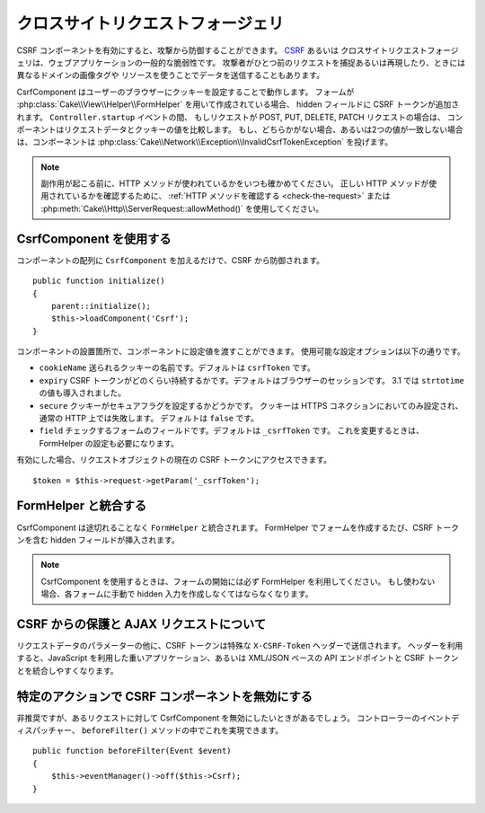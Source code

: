 クロスサイトリクエストフォージェリ
##################################

CSRF コンポーネントを有効にすると、攻撃から防御することができます。 `CSRF
<http://en.wikipedia.org/wiki/Cross-site_request_forgery>`_ あるいは
クロスサイトリクエストフォージェリは、ウェブアプリケーションの一般的な脆弱性です。
攻撃者がひとつ前のリクエストを捕捉あるいは再現したり、ときには異なるドメインの画像タグや
リソースを使うことでデータを送信することもあります。

CsrfComponent はユーザーのブラウザーにクッキーを設定することで動作します。
フォームが :php:class:`Cake\\View\\Helper\\FormHelper` を用いて作成されている場合、
hidden フィールドに CSRF トークンが追加されます。 ``Controller.startup`` イベントの間、
もしリクエストが POST, PUT, DELETE, PATCH リクエストの場合は、
コンポーネントはリクエストデータとクッキーの値を比較します。
もし、どちらかがない場合、あるいは2つの値が一致しない場合は、コンポーネントは
:php:class:`Cake\\Network\\Exception\\InvalidCsrfTokenException` を投げます。

.. note::
    副作用が起こる前に、HTTP メソッドが使われているかをいつも確かめてください。
    正しい HTTP メソッドが使用されているかを確認するために、 :ref:`HTTP メソッドを確認する
    <check-the-request>` または :php:meth:`Cake\\Http\\ServerRequest::allowMethod()`
    を使用してください。

.. versionadded:: 3.1

    例外の型が :php:class:`Cake\\Network\\Exception\\ForbiddenException` から
    :php:class:`Cake\\Network\\Exception\\InvalidCsrfTokenException` に変更されました。

.. deprecated:: 3.5.0
    You should use :ref:`csrf-middleware` instead of
    ``CsrfComponent``.

CsrfComponent を使用する
============================

コンポーネントの配列に ``CsrfComponent`` を加えるだけで、CSRF から防御されます。 ::

    public function initialize()
    {
        parent::initialize();
        $this->loadComponent('Csrf');
    }

コンポーネントの設置箇所で、コンポーネントに設定値を渡すことができます。
使用可能な設定オプションは以下の通りです。

- ``cookieName`` 送られるクッキーの名前です。デフォルトは ``csrfToken`` です。
- ``expiry`` CSRF トークンがどのくらい持続するかです。デフォルトはブラウザーのセッションです。
  3.1 では ``strtotime`` の値も導入されました。
- ``secure`` クッキーがセキュアフラグを設定するかどうかです。
  クッキーは HTTPS コネクションにおいてのみ設定され、通常の HTTP 上では失敗します。
  デフォルトは ``false`` です。
- ``field`` チェックするフォームのフィールドです。デフォルトは ``_csrfToken`` です。
  これを変更するときは、FormHelper の設定も必要になります。

有効にした場合、リクエストオブジェクトの現在の CSRF トークンにアクセスできます。 ::

    $token = $this->request->getParam('_csrfToken');

FormHelper と統合する
=====================

CsrfComponent は途切れることなく ``FormHelper`` と統合されます。
FormHelper でフォームを作成するたび、CSRF トークンを含む hidden フィールドが挿入されます。

.. note::

    CsrfComponent を使用するときは、フォームの開始には必ず FormHelper を利用してください。
    もし使わない場合、各フォームに手動で hidden 入力を作成しなくてはならなくなります。

CSRF からの保護と AJAX リクエストについて
=========================================

リクエストデータのパラメーターの他に、CSRF トークンは特殊な ``X-CSRF-Token`` ヘッダーで送信されます。
ヘッダーを利用すると、JavaScript を利用した重いアプリケーション、あるいは XML/JSON ベースの
API エンドポイントと CSRF トークンとを統合しやすくなります。

特定のアクションで CSRF コンポーネントを無効にする
==================================================

非推奨ですが、あるリクエストに対して CsrfComponent を無効にしたいときがあるでしょう。
コントローラーのイベントディスパッチャー、 ``beforeFilter()`` メソッドの中でこれを実現できます。 ::

    public function beforeFilter(Event $event)
    {
        $this->eventManager()->off($this->Csrf);
    }

.. meta::
    :title lang=ja: Csrf
    :keywords lang=ja: configurable parameters,security component,configuration parameters,invalid request,csrf,submission
